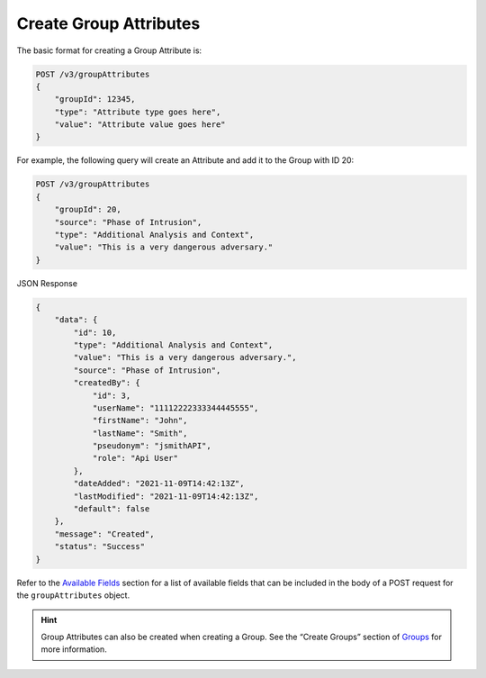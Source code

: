 Create Group Attributes
-----------------------

The basic format for creating a Group Attribute is:

.. code::

    POST /v3/groupAttributes
    {
        "groupId": 12345,
        "type": "Attribute type goes here",
        "value": "Attribute value goes here"
    }

For example, the following query will create an Attribute and add it to the Group with ID 20:

.. code::

    POST /v3/groupAttributes
    {
        "groupId": 20,
        "source": "Phase of Intrusion",
        "type": "Additional Analysis and Context",
        "value": "This is a very dangerous adversary."
    }

JSON Response

.. code:: json

    {
        "data": {
            "id": 10,
            "type": "Additional Analysis and Context",
            "value": "This is a very dangerous adversary.",
            "source": "Phase of Intrusion",
            "createdBy": {
                "id": 3,
                "userName": "11112222333344445555",
                "firstName": "John",
                "lastName": "Smith",
                "pseudonym": "jsmithAPI",
                "role": "Api User"
            },
            "dateAdded": "2021-11-09T14:42:13Z",
            "lastModified": "2021-11-09T14:42:13Z",
            "default": false
        },
        "message": "Created",
        "status": "Success"
    }

Refer to the `Available Fields <#available-fields>`_ section for a list of available fields that can be included in the body of a POST request for the ``groupAttributes`` object.

.. hint::
    Group Attributes can also be created when creating a Group. See the “Create Groups” section of `Groups <https://docs.threatconnect.com/en/latest/rest_api/v3/groups/groups.html>`_ for more information.